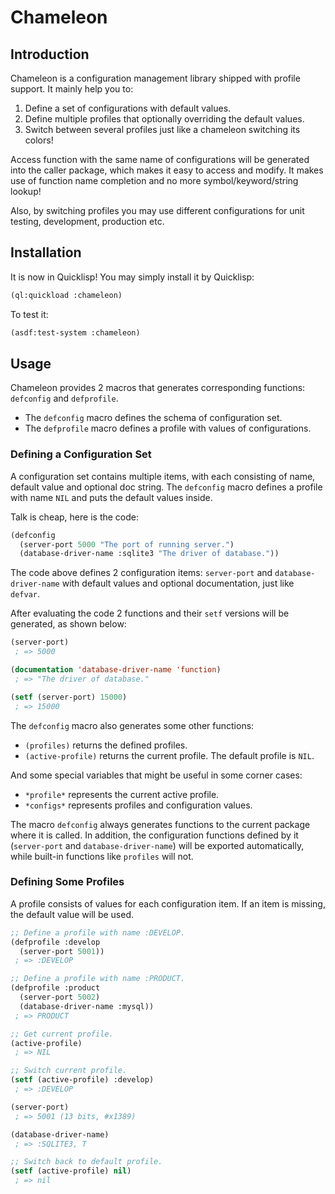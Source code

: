 

* Chameleon

** Introduction

Chameleon is a configuration management library shipped with profile support. It mainly help you to:

1. Define a set of configurations with default values.
2. Define multiple profiles that optionally overriding the default values.
3. Switch between several profiles just like a chameleon switching its colors!

Access function with the same name of configurations will be generated into the caller package, which makes it easy to access and modify. It makes use of function name completion and no more symbol/keyword/string lookup!

Also, by switching profiles you may use different configurations for unit testing, development, production etc.

** Installation

It is now in Quicklisp! You may simply install it by Quicklisp:

#+BEGIN_SRC lisp
(ql:quickload :chameleon)
#+END_SRC

To test it:

#+BEGIN_SRC lisp
(asdf:test-system :chameleon)
#+END_SRC

** Usage

Chameleon provides 2 macros that generates corresponding functions:
~defconfig~ and ~defprofile~.

- The ~defconfig~ macro defines the schema of configuration set.
- The ~defprofile~ macro defines a profile with values of configurations.

*** Defining a Configuration Set

A configuration set contains multiple items, with each consisting of name,
default value and optional doc string. The ~defconfig~ macro defines a profile
with name ~NIL~ and puts the default values inside.

Talk is cheap, here is the code:

#+BEGIN_SRC lisp
(defconfig
  (server-port 5000 "The port of running server.")
  (database-driver-name :sqlite3 "The driver of database."))
#+END_SRC

The code above defines 2 configuration items: ~server-port~ and
~database-driver-name~ with default values and optional documentation, just
like ~defvar~.

After evaluating the code 2 functions and their ~setf~ versions will be
generated, as shown below:

#+BEGIN_SRC lisp
(server-port)
 ; => 5000

(documentation 'database-driver-name 'function)
 ; => "The driver of database."

(setf (server-port) 15000)
 ; => 15000
#+END_SRC

The ~defconfig~ macro also generates some other functions:

- ~(profiles)~ returns the defined profiles.
- ~(active-profile)~ returns the current profile. The default profile is ~NIL~.

And some special variables that might be useful in some corner cases:

- ~*profile*~ represents the current active profile.
- ~*configs*~ represents profiles and configuration values.

The macro ~defconfig~ always generates functions to the current package where
it is called. In addition, the configuration functions defined by it
(~server-port~ and ~database-driver-name~) will be exported automatically,
while built-in functions like ~profiles~ will not.

*** Defining Some Profiles

A profile consists of values for each configuration item. If an item is missing, the default value will be used.

#+BEGIN_SRC lisp
;; Define a profile with name :DEVELOP.
(defprofile :develop
  (server-port 5001))
 ; => :DEVELOP

;; Define a profile with name :PRODUCT.
(defprofile :product
  (server-port 5002)
  (database-driver-name :mysql))
 ; => PRODUCT

;; Get current profile.
(active-profile)
 ; => NIL

;; Switch current profile.
(setf (active-profile) :develop)
 ; => :DEVELOP

(server-port)
 ; => 5001 (13 bits, #x1389)

(database-driver-name)
 ; => :SQLITE3, T

;; Switch back to default profile.
(setf (active-profile) nil)
 ; => nil
#+END_SRC
